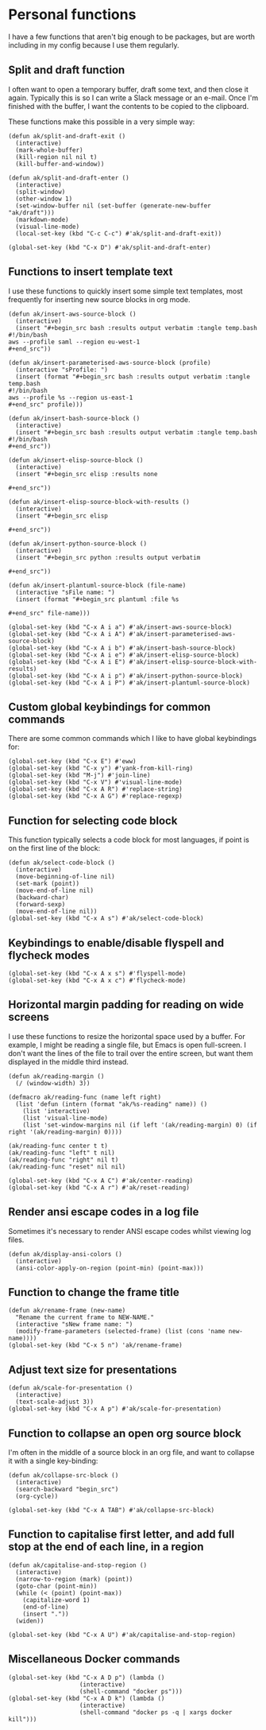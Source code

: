 * Personal functions
I have a few functions that aren't big enough to be packages, but are worth including in my config because I use them regularly.
** Split and draft function
I often want to open a temporary buffer, draft some text, and then close it again. Typically this is so I can write a Slack message or an e-mail. Once I'm finished with the buffer, I want the contents to be copied to the clipboard.

These functions make this possible in a very simple way:
#+begin_src elisp :results none
(defun ak/split-and-draft-exit ()
  (interactive)
  (mark-whole-buffer)
  (kill-region nil nil t)
  (kill-buffer-and-window))

(defun ak/split-and-draft-enter ()
  (interactive)
  (split-window)
  (other-window 1)
  (set-window-buffer nil (set-buffer (generate-new-buffer "ak/draft")))
  (markdown-mode)
  (visual-line-mode)
  (local-set-key (kbd "C-c C-c") #'ak/split-and-draft-exit))

(global-set-key (kbd "C-x D") #'ak/split-and-draft-enter)
#+end_src
** Functions to insert template text
I use these functions to quickly insert some simple text templates, most frequently for inserting new source blocks in org mode.
#+begin_src elisp :results none
(defun ak/insert-aws-source-block ()
  (interactive)
  (insert "#+begin_src bash :results output verbatim :tangle temp.bash
#!/bin/bash
aws --profile saml --region eu-west-1
,#+end_src"))

(defun ak/insert-parameterised-aws-source-block (profile)
  (interactive "sProfile: ")
  (insert (format "#+begin_src bash :results output verbatim :tangle temp.bash
#!/bin/bash
aws --profile %s --region us-east-1
,#+end_src" profile)))

(defun ak/insert-bash-source-block ()
  (interactive)
  (insert "#+begin_src bash :results output verbatim :tangle temp.bash
#!/bin/bash
,#+end_src"))

(defun ak/insert-elisp-source-block ()
  (interactive)
  (insert "#+begin_src elisp :results none

,#+end_src"))

(defun ak/insert-elisp-source-block-with-results ()
  (interactive)
  (insert "#+begin_src elisp

,#+end_src"))

(defun ak/insert-python-source-block ()
  (interactive)
  (insert "#+begin_src python :results output verbatim

,#+end_src"))

(defun ak/insert-plantuml-source-block (file-name)
  (interactive "sFile name: ")
  (insert (format "#+begin_src plantuml :file %s

,#+end_src" file-name)))

(global-set-key (kbd "C-x A i a") #'ak/insert-aws-source-block)
(global-set-key (kbd "C-x A i A") #'ak/insert-parameterised-aws-source-block)
(global-set-key (kbd "C-x A i b") #'ak/insert-bash-source-block)
(global-set-key (kbd "C-x A i e") #'ak/insert-elisp-source-block)
(global-set-key (kbd "C-x A i E") #'ak/insert-elisp-source-block-with-results)
(global-set-key (kbd "C-x A i p") #'ak/insert-python-source-block)
(global-set-key (kbd "C-x A i P") #'ak/insert-plantuml-source-block)
#+end_src
** Custom global keybindings for common commands
There are some common commands which I like to have global keybindings for:
#+begin_src elisp :results none
(global-set-key (kbd "C-x E") #'eww)
(global-set-key (kbd "C-x y") #'yank-from-kill-ring)
(global-set-key (kbd "M-j") #'join-line)
(global-set-key (kbd "C-x V") #'visual-line-mode)
(global-set-key (kbd "C-x A R") #'replace-string)
(global-set-key (kbd "C-x A G") #'replace-regexp)
#+end_src
** Function for selecting code block
This function typically selects a code block for most languages, if point is on the first line of the block:
#+begin_src elisp :results none
(defun ak/select-code-block ()
  (interactive)
  (move-beginning-of-line nil)
  (set-mark (point))
  (move-end-of-line nil)
  (backward-char)
  (forward-sexp)
  (move-end-of-line nil))
(global-set-key (kbd "C-x A s") #'ak/select-code-block)
#+end_src
** Keybindings to enable/disable flyspell and flycheck modes
#+begin_src elisp :results none
(global-set-key (kbd "C-x A x s") #'flyspell-mode)
(global-set-key (kbd "C-x A x c") #'flycheck-mode)
#+end_src
** Horizontal margin padding for reading on wide screens
I use these functions to resize the horizontal space used by a buffer. For example, I might be reading a single file, but Emacs is open full-screen. I don't want the lines of the file to trail over the entire screen, but want them displayed in the middle third instead.
#+begin_src elisp :results none
(defun ak/reading-margin ()
  (/ (window-width) 3))

(defmacro ak/reading-func (name left right)
  (list 'defun (intern (format "ak/%s-reading" name)) ()
    (list 'interactive)
    (list 'visual-line-mode)
    (list 'set-window-margins nil (if left '(ak/reading-margin) 0) (if right '(ak/reading-margin) 0))))

(ak/reading-func center t t)
(ak/reading-func "left" t nil)
(ak/reading-func "right" nil t)
(ak/reading-func "reset" nil nil)

(global-set-key (kbd "C-x A C") #'ak/center-reading)
(global-set-key (kbd "C-x A r") #'ak/reset-reading)
#+end_src
** Render ansi escape codes in a log file
Sometimes it's necessary to render ANSI escape codes whilst viewing log files.
#+begin_src elisp :results none
(defun ak/display-ansi-colors ()
  (interactive)
  (ansi-color-apply-on-region (point-min) (point-max)))
#+end_src
** Function to change the frame title
#+begin_src elisp :results none
(defun ak/rename-frame (new-name)
  "Rename the current frame to NEW-NAME."
  (interactive "sNew frame name: ")
  (modify-frame-parameters (selected-frame) (list (cons 'name new-name))))
(global-set-key (kbd "C-x 5 n") 'ak/rename-frame)
#+end_src
** Adjust text size for presentations
#+begin_src elisp :results none
(defun ak/scale-for-presentation ()
  (interactive)
  (text-scale-adjust 3))
(global-set-key (kbd "C-x A p") #'ak/scale-for-presentation)
#+end_src
** Function to collapse an open org source block
I'm often in the middle of a source block in an org file, and want to collapse it with a single key-binding:
#+begin_src elisp :results none
(defun ak/collapse-src-block ()
  (interactive)
  (search-backward "begin_src")
  (org-cycle))

(global-set-key (kbd "C-x A TAB") #'ak/collapse-src-block)
#+end_src
** Function to capitalise first letter, and add full stop at the end of each line, in a region
#+begin_src elisp :results none
(defun ak/capitalise-and-stop-region ()
  (interactive)
  (narrow-to-region (mark) (point))
  (goto-char (point-min))
  (while (< (point) (point-max))
    (capitalize-word 1)
    (end-of-line)
    (insert "."))
  (widen))

(global-set-key (kbd "C-x A U") #'ak/capitalise-and-stop-region)
#+end_src
** Miscellaneous Docker commands
#+begin_src elisp :results none
(global-set-key (kbd "C-x A D p") (lambda ()
				    (interactive)
				    (shell-command "docker ps")))
(global-set-key (kbd "C-x A D k") (lambda ()
				    (interactive)
				    (shell-command "docker ps -q | xargs docker kill")))
#+end_src
